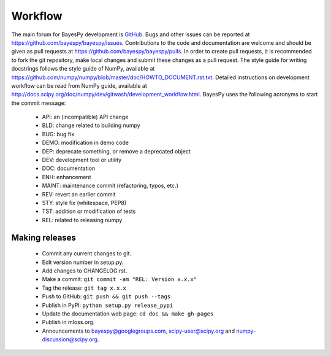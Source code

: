 ..
   Copyright (C) 2014 Jaakko Luttinen

   This file is licensed under the MIT License. See LICENSE for a text of the
   license.


Workflow
========

The main forum for BayesPy development is `GitHub
<https://github.com/bayespy/bayespy>`_.  Bugs and other issues can be reported
at https://github.com/bayespy/bayespy/issues.  Contributions to the code and
documentation are welcome and should be given as pull requests at
https://github.com/bayespy/bayespy/pulls.  In order to create pull requests, it
is recommended to fork the git repository, make local changes and submit these
changes as a pull request.  The style guide for writing docstrings follows the
style guide of NumPy, available at
https://github.com/numpy/numpy/blob/master/doc/HOWTO_DOCUMENT.rst.txt.  Detailed
instructions on development workflow can be read from NumPy guide, available at
http://docs.scipy.org/doc/numpy/dev/gitwash/development_workflow.html.  BayesPy
uses the following acronyms to start the commit message:

 * API: an (incompatible) API change
 * BLD: change related to building numpy
 * BUG: bug fix
 * DEMO: modification in demo code
 * DEP: deprecate something, or remove a deprecated object
 * DEV: development tool or utility
 * DOC: documentation
 * ENH: enhancement
 * MAINT: maintenance commit (refactoring, typos, etc.)
 * REV: revert an earlier commit
 * STY: style fix (whitespace, PEP8)
 * TST: addition or modification of tests
 * REL: related to releasing numpy


Making releases
---------------

 * Commit any current changes to git.

 * Edit version number in setup.py.

 * Add changes to CHANGELOG.rst.

 * Make a commit: ``git commit -am "REL: Version x.x.x"``

 * Tag the release: ``git tag x.x.x``

 * Push to GitHub: ``git push && git push --tags``

 * Publish in PyPI: ``python setup.py release_pypi``

 * Update the documentation web page: ``cd doc && make gh-pages``

 * Publish in mloss.org.

 * Announcements to bayespy@googlegroups.com, scipy-user@scipy.org and
   numpy-discussion@scipy.org.
